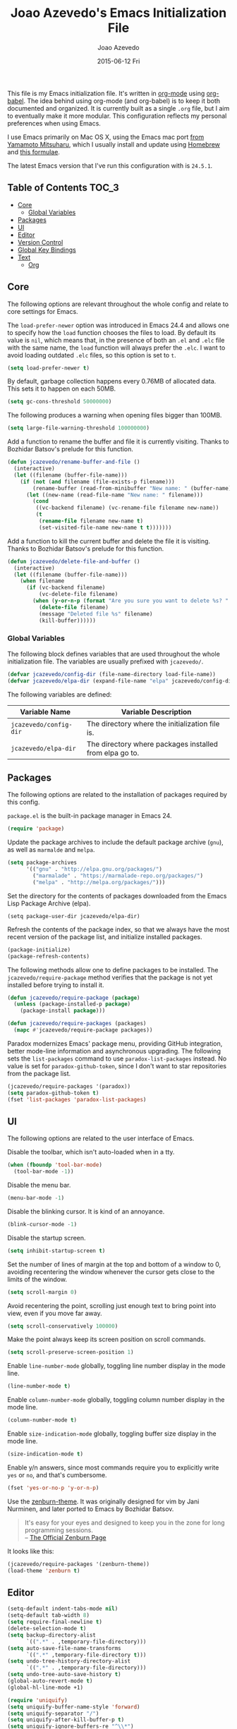 #+TITLE:  Joao Azevedo's Emacs Initialization File
#+AUTHOR: Joao Azevedo
#+EMAIL:  joao.c.azevedo@gmail.com
#+DATE:   2015-06-12 Fri

  This file is my Emacs initialization file. It's written in [[http://orgmode.org/][org-mode]] using
  [[http://orgmode.org/worg/org-contrib/babel/][org-babel]]. The idea behind using org-mode (and org-babel) is to keep it both
  documented and organized. It is currently built as a single =.org= file, but I
  aim to eventually make it more modular. This configuration reflects my
  personal preferences when using Emacs.

  I use Emacs primarily on Mac OS X, using the Emacs mac port [[http://www.math.s.chiba-u.ac.jp/~mituharu/emacs-mac.git/][from Yamamoto
  Mitsuharu]], which I usually install and update using [[http://brew.sh/][Homebrew]] and [[https://github.com/railwaycat/homebrew-emacsmacport][this
  formulae]].

  The latest Emacs version that I've run this configuration with is =24.5.1=.

** Table of Contents                                                  :TOC_3:
     - [[#core][Core]]
         - [[#global-variables][Global Variables]]
     - [[#packages][Packages]]
     - [[#ui][UI]]
     - [[#editor][Editor]]
     - [[#version-control][Version Control]]
     - [[#global-key-bindings][Global Key Bindings]]
     - [[#text][Text]]
         - [[#org][Org]]

** Core

   The following options are relevant throughout the whole config and relate to
   core settings for Emacs.

   The =load-prefer-newer= option was introduced in Emacs 24.4 and allows one to
   specify how the =load= function chooses the files to load. By default its
   value is =nil=, which means that, in the presence of both an =.el= and =.elc=
   file with the same name, the =load= function will always prefer the =.elc=. I
   want to avoid loading outdated =.elc= files, so this option is set to =t=.

#+BEGIN_SRC emacs-lisp
  (setq load-prefer-newer t)
#+END_SRC

   By default, garbage collection happens every 0.76MB of allocated data. This
   sets it to happen on each 50MB.

#+BEGIN_SRC emacs-lisp
  (setq gc-cons-threshold 50000000)
#+END_SRC

   The following produces a warning when opening files bigger than 100MB.

#+BEGIN_SRC emacs-lisp
  (setq large-file-warning-threshold 100000000)
#+END_SRC

   Add a function to rename the buffer and file it is currently visiting. Thanks
   to Bozhidar Batsov's prelude for this function.

#+BEGIN_SRC emacs-lisp
  (defun jcazevedo/rename-buffer-and-file ()
    (interactive)
    (let ((filename (buffer-file-name)))
      (if (not (and filename (file-exists-p filename)))
          (rename-buffer (read-from-minibuffer "New name: " (buffer-name)))
        (let ((new-name (read-file-name "New name: " filename)))
          (cond
           ((vc-backend filename) (vc-rename-file filename new-name))
           (t
            (rename-file filename new-name t)
            (set-visited-file-name new-name t t)))))))
#+END_SRC

   Add a function to kill the current buffer and delete the file it is
   visiting. Thanks to Bozhidar Batsov's prelude for this function.

#+BEGIN_SRC emacs-lisp
  (defun jcazevedo/delete-file-and-buffer ()
    (interactive)
    (let ((filename (buffer-file-name)))
      (when filename
        (if (vc-backend filename)
            (vc-delete-file filename)
          (when (y-or-n-p (format "Are you sure you want to delete %s? " filename))
            (delete-file filename)
            (message "Deleted file %s" filename)
            (kill-buffer))))))
#+END_SRC

*** Global Variables

    The following block defines variables that are used throughout the whole
    initialization file. The variables are usually prefixed with =jcazevedo/=.

#+BEGIN_SRC emacs-lisp
  (defvar jcazevedo/config-dir (file-name-directory load-file-name))
  (defvar jcazevedo/elpa-dir (expand-file-name "elpa" jcazevedo/config-dir))
#+END_SRC

    The following variables are defined:

| Variable Name          | Variable Description                                    |
|------------------------+---------------------------------------------------------|
| =jcazevedo/config-dir= | The directory where the initialization file is.         |
| =jcazevedo/elpa-dir=   | The directory where packages installed from elpa go to. |

** Packages

   The following options are related to the installation of packages required by
   this config.

   =package.el= is the built-in package manager in Emacs 24.

#+BEGIN_SRC emacs-lisp
  (require 'package)
#+END_SRC

   Update the package archives to include the default package archive (=gnu=),
   as well as =marmalde= and =melpa=.

#+BEGIN_SRC emacs-lisp
  (setq package-archives
        '(("gnu" . "http://elpa.gnu.org/packages/")
          ("marmalade" . "https://marmalade-repo.org/packages/")
          ("melpa" . "http://melpa.org/packages/")))
#+END_SRC

   Set the directory for the contents of packages downloaded from the Emacs Lisp
   Package Archive (elpa).

#+BEGIN_SRC emacs-lip
  (setq package-user-dir jcazevedo/elpa-dir)
#+END_SRC

   Refresh the contents of the package index, so that we always have the most
   recent version of the package list, and initialize installed packages.

#+BEGIN_SRC emacs-lisp
  (package-initialize)
  (package-refresh-contents)
#+END_SRC

   The following methods allow one to define packages to be installed. The
   =jcazevedo/require-package= method verifies that the package is not yet
   installed before trying to install it.

#+BEGIN_SRC emacs-lisp
  (defun jcazevedo/require-package (package)
    (unless (package-installed-p package)
      (package-install package)))

  (defun jcazevedo/require-packages (packages)
    (mapc #'jcazevedo/require-package packages))
#+END_SRC

   Paradox modernizes Emacs' package menu, providing GitHub integration, better
   mode-line information and asynchronous upgrading. The following sets the
   =list-packages= command to use =paradox-list-packages= instead. No value is
   set for =paradox-github-token=, since I don't want to star repositories from
   the package list.

#+BEGIN_SRC emacs-lisp
  (jcazevedo/require-packages '(paradox))
  (setq paradox-github-token t)
  (fset 'list-packages 'paradox-list-packages)
#+END_SRC

** UI

   The following options are related to the user interface of Emacs.

   Disable the toolbar, which isn't auto-loaded when in a tty.

#+BEGIN_SRC emacs-lisp
  (when (fboundp 'tool-bar-mode)
    (tool-bar-mode -1))
#+END_SRC

   Disable the menu bar.

#+BEGIN_SRC emacs-lisp
  (menu-bar-mode -1)
#+END_SRC

   Disable the blinking cursor. It is kind of an annoyance.

#+BEGIN_SRC emacs-lisp
  (blink-cursor-mode -1)
#+END_SRC

   Disable the startup screen.

#+BEGIN_SRC emacs-lisp
  (setq inhibit-startup-screen t)
#+END_SRC

   Set the number of lines of margin at the top and bottom of a window to 0,
   avoiding recentering the window whenever the cursor gets close to the limits
   of the window.

#+BEGIN_SRC emacs-lisp
  (setq scroll-margin 0)
#+END_SRC

   Avoid recentering the point, scrolling just enough text to bring point into
   view, even if you move far away.

#+BEGIN_SRC emacs-lisp
  (setq scroll-conservatively 100000)
#+END_SRC

   Make the point always keep its screen position on scroll commands.

#+BEGIN_SRC emacs-lisp
  (setq scroll-preserve-screen-position 1)
#+END_SRC

   Enable =line-number-mode= globally, toggling line number display in the mode
   line.

#+BEGIN_SRC emacs-lisp
  (line-number-mode t)
#+END_SRC

   Enable =column-number-mode= globally, toggling column number display in the
   mode line.

#+BEGIN_SRC emacs-lisp
  (column-number-mode t)
#+END_SRC

   Enable =size-indication-mode= globally, toggling buffer size display in the
   mode line.

#+BEGIN_SRC emacs-lisp
  (size-indication-mode t)
#+END_SRC

   Enable y/n answers, since most commands require you to explicitly write =yes=
   or =no=, and that's cumbersome.

#+BEGIN_SRC emacs-lisp
  (fset 'yes-or-no-p 'y-or-n-p)
#+END_SRC

   Use the [[https://github.com/bbatsov/zenburn-emacs][zenburn-theme]]. It was originally designed for vim by Jani Nurminen,
   and later ported to Emacs by Bozhidar Batsov.

#+BEGIN_QUOTE
It's easy for your eyes and designed to keep you in the zone for long
programming sessions.\\
-- [[http://kippura.org/zenburnpage/][The Official Zenburn Page]]
#+END_QUOTE

   It looks like this:

   [[http://kippura.org/i/zenburn.png]]

#+BEGIN_SRC emacs-lisp
  (jcazevedo/require-packages '(zenburn-theme))
  (load-theme 'zenburn t)
#+END_SRC

** Editor

#+BEGIN_SRC emacs-lisp
  (setq-default indent-tabs-mode nil)
  (setq-default tab-width 8)
  (setq require-final-newline t)
  (delete-selection-mode t)
  (setq backup-directory-alist
        `((".*" . ,temporary-file-directory)))
  (setq auto-save-file-name-transforms
        `((".*" ,temporary-file-directory t)))
  (setq undo-tree-history-directory-alist
        `((".*" . ,temporary-file-directory)))
  (setq undo-tree-auto-save-history t)
  (global-auto-revert-mode t)
  (global-hl-line-mode +1)
#+END_SRC

#+BEGIN_SRC emacs-lisp
  (require 'uniquify)
  (setq uniquify-buffer-name-style 'forward)
  (setq uniquify-separator "/")
  (setq uniquify-after-kill-buffer-p t)
  (setq uniquify-ignore-buffers-re "^\\*")
#+END_SRC

#+BEGIN_SRC emacs-lisp
  (defun jcazevedo/cleanup-maybe ()
    (whitespace-cleanup))

  (defun jcazevedo/enable-whitespace ()
    (add-hook 'before-save-hook 'jcazevedo/cleanup-maybe nil t)
    (whitespace-mode +1))

  (require 'whitespace)
  (setq whitespace-line-column 80)
  (setq-default fill-column 80)
  (setq whitespace-style '(face tabs empty trailing))

  (jcazevedo/require-packages '(fill-column-indicator))
#+END_SRC

** Version Control

#+BEGIN_SRC emacs-lisp
  (jcazevedo/require-packages '(magit))
  (setq magit-last-seen-setup-instructions "1.4.0")
  (global-set-key (kbd "C-x g") 'magit-status)
#+END_SRC

** Global Key Bindings

   The following defines extra global key bindings.

#+BEGIN_SRC emacs-lisp
  (global-set-key (kbd "C-c r") 'jcazevedo/rename-buffer-and-file)
  (global-set-key (kbd "C-c D") 'jcazevedo/delete-file-and-buffer)
  (global-set-key (kbd "C-x g") 'magit-status)
#+END_SRC

   The following table lists all relevant global key bindings when using this
   configuration, along with their description.

| Key Binding               | Description                                                                                                        |
| @@html:<kbd>C-c r</kbd>@@ | Renames the current buffer and, if the buffer is visiting a file, rename the file as well.                         |
| @@html:<kbd>C-c D</kbd>@@ | Kills the current buffer and deletes the file it is visiting.                                                      |
| @@html:<kbd>C-x g</kbd>@@ | Opens a Magit status buffer for the Git repository contaning the file or directory the current buffer is visiting. |

** Text

#+BEGIN_SRC emacs-lisp
  (add-hook 'text-mode-hook 'fci-mode)
  (add-hook 'text-mode-hook 'jcazevedo/enable-whitespace)
#+END_SRC

*** Org

#+BEGIN_SRC emacs-lisp
(jcazevedo/require-packages '(toc-org))

(require 'toc-org)
(add-hook 'org-mode-hook 'toc-org-enable)
#+END_SRC
